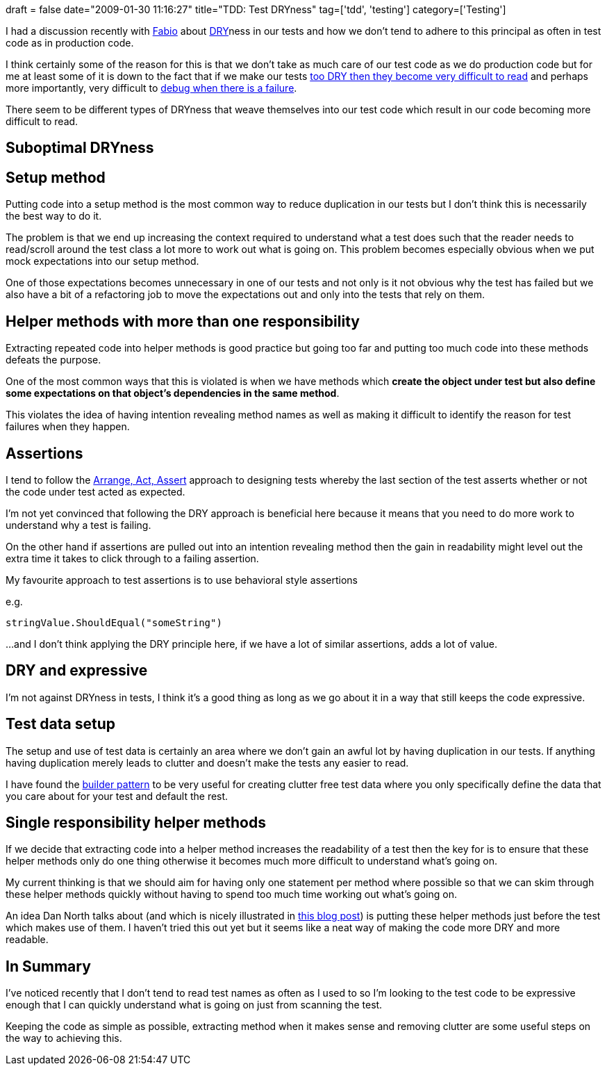 +++
draft = false
date="2009-01-30 11:16:27"
title="TDD: Test DRYness"
tag=['tdd', 'testing']
category=['Testing']
+++

I had a discussion recently with http://fabiopereira.me/blog/[Fabio] about http://c2.com/cgi/wiki?DontRepeatYourself[DRY]ness in our tests and how we don't tend to adhere to this principal as often in test code as in production code.

I think certainly some of the reason for this is that we don't take as much care of our test code as we do production code but for me at least some of it is down to the fact that if we make our tests http://dannorth.net/2008/06/let-your-examples-flow[too DRY then they become very difficult to read] and perhaps more importantly, very difficult to http://www.markhneedham.com/blog/2009/01/28/tdd-design-tests-for-failure/[debug when there is a failure].

There seem to be different types of DRYness that weave themselves into our test code which result in our code becoming more difficult to read.

== Suboptimal DRYness

== Setup method

Putting code into a setup method is the most common way to reduce duplication in our tests but I don't think this is necessarily the best way to do it.

The problem is that we end up increasing the context required to understand what a test does such that the reader needs to read/scroll around the test class a lot more to work out what is going on. This problem becomes especially obvious when we put mock expectations into our setup method.

One of those expectations becomes unnecessary in one of our tests and not only is it not obvious why the test has failed but we also have a bit of a refactoring job to move the expectations out and only into the tests that rely on them.

== Helper methods with more than one responsibility

Extracting repeated code into helper methods is good practice but going too far and putting too much code into these methods defeats the purpose.

One of the most common ways that this is violated is when we have methods which *create the object under test but also define some expectations on that object's dependencies in the same method*.

This violates the idea of having intention revealing method names as well as making it difficult to identify the reason for test failures when they happen.

== Assertions

I tend to follow the  http://www.lostechies.com/blogs/jimmy_bogard/archive/2008/07/24/arrange-act-assert-and-bdd-specifications.aspx[Arrange, Act, Assert] approach to designing tests whereby the last section of the test asserts whether or not the code under test acted as expected.

I'm not yet convinced that following the DRY approach is beneficial here because it means that you need to do more work to understand why a test is failing.

On the other hand if assertions are pulled out into an intention revealing method then the gain in readability might level out the extra time it takes to click through to a failing assertion.

My favourite approach to test assertions is to use behavioral style assertions

e.g.

[source,csharp]
----

stringValue.ShouldEqual("someString")
----

...and I don't think applying the DRY principle here, if we have a lot of similar assertions, adds a lot of value.

== DRY and expressive

I'm not against DRYness in tests, I think it's a good thing as long as we go about it in a way that still keeps the code expressive.

== Test data setup

The setup and use of test data is certainly an area where we don't gain an awful lot by having duplication in our tests. If anything having duplication merely leads to clutter and doesn't make the tests any easier to read.

I have found the http://www.markhneedham.com/blog/2009/01/21/c-builder-pattern-still-useful-for-test-data/[builder pattern] to be very useful for creating clutter free test data where you only specifically define the data that you care about for your test and default the rest.

== Single responsibility helper methods

If we decide that extracting code into a helper method increases the readability of a test then the key for is to ensure that these helper methods only do one thing otherwise it becomes much more difficult to understand what's going on.

My current thinking is that we should aim for having only one statement per method where possible so that we can skim through these helper methods quickly without having to spend too much time working out what's going on.

An idea Dan North talks about (and which is nicely illustrated in http://www.lindsaar.net/2008/6/24/tip-24-being-clever-in-specs-is-for-dummies[this blog post]) is putting these helper methods just before the test which makes use of them. I haven't tried this out yet but it seems like a neat way of making the code more DRY and more readable.

== In Summary

I've noticed recently that I don't tend to read test names as often as I used to so I'm looking to the test code to be expressive enough that I can quickly understand what is going on just from scanning the test.

Keeping the code as simple as possible, extracting method when it makes sense and removing clutter are some useful steps on the way to achieving this.
